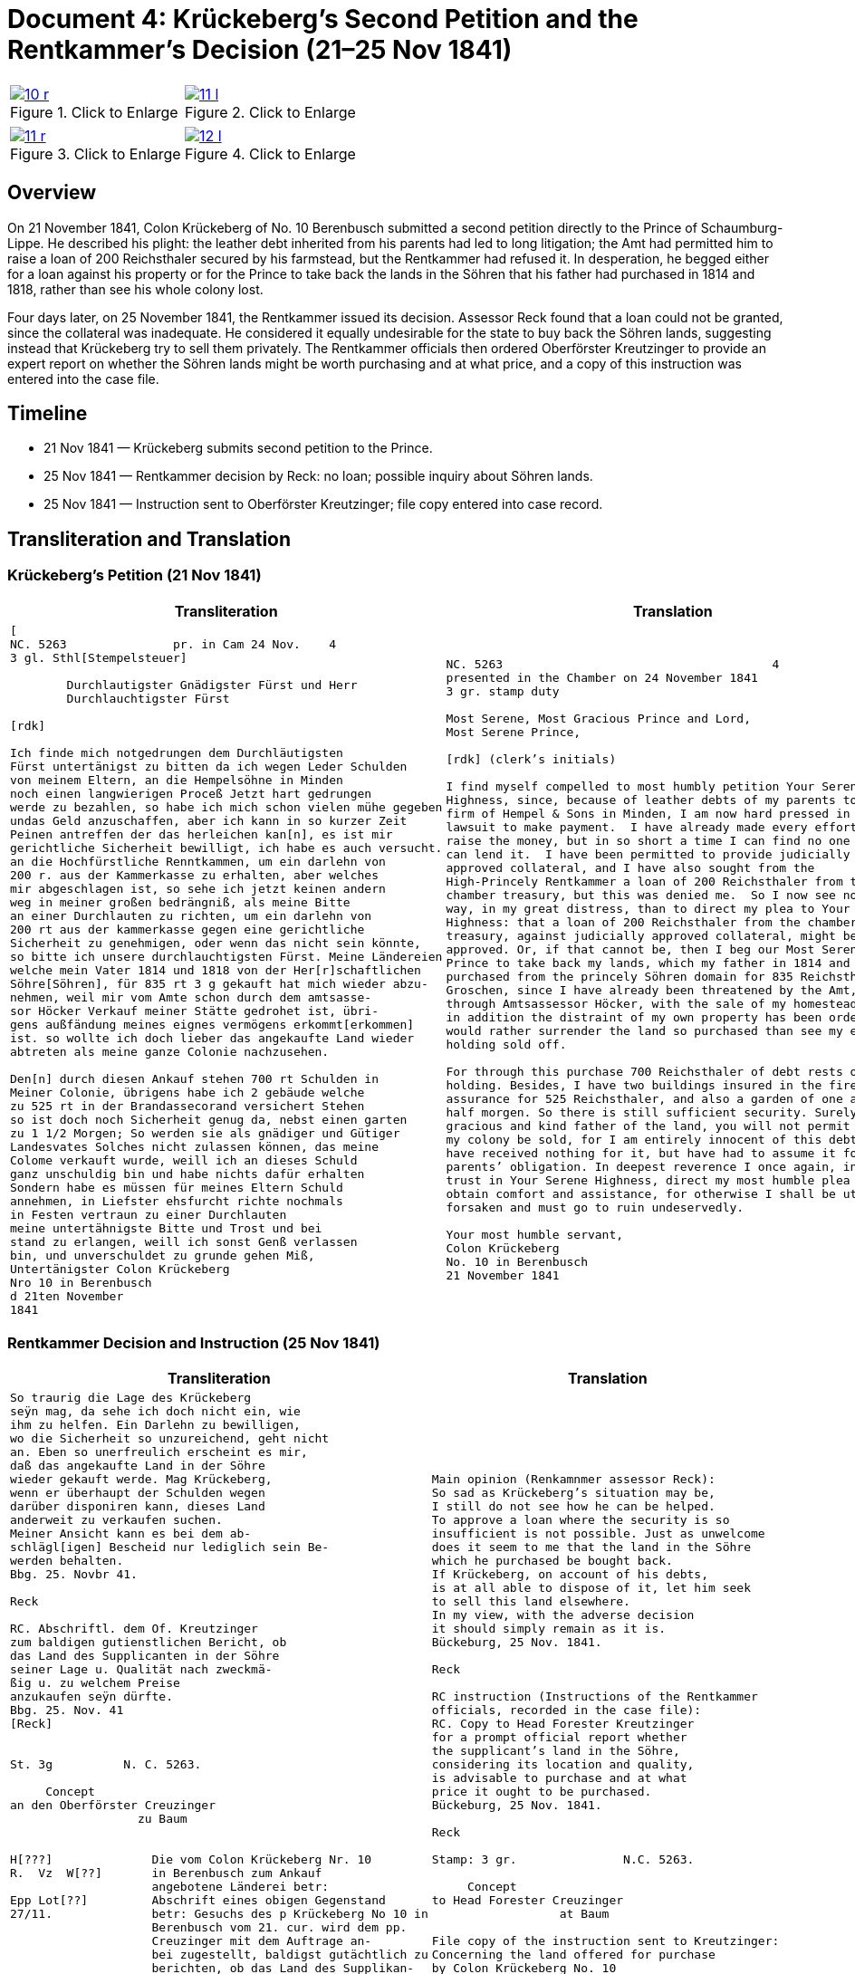 = Document 4: Krückeberg’s Second Petition and the Rentkammer’s Decision (21–25 Nov 1841)

:page-role: wide

[options="noheader",cols="1a,1a",frame=none,grid=none]
|===
|image::10-r.png[title="Click to Enlarge",scale=50,link=self]
|image::11-l.png[title="Click to Enlarge",scale=50,link=self]
|===
[options="noheader",cols="1a,1a",frame=none,grid=none]
|===
|image::11-r.png[title="Click to Enlarge",scale=50,link=self]
|image::12-l.png[title="Click to Enlarge",scale=50,link=self]
|===

[role="section-narrow"]
== Overview

On 21 November 1841, Colon Krückeberg of No. 10 Berenbusch submitted a second petition directly to the Prince of
Schaumburg-Lippe. He described his plight: the leather debt inherited from his parents had led to long litigation;
the Amt had permitted him to raise a loan of 200 Reichsthaler secured by his farmstead, but the Rentkammer had
refused it. In desperation, he begged either for a loan against his property or for the Prince to take back the
lands in the Söhren that his father had purchased in 1814 and 1818, rather than see his whole colony lost.

Four days later, on 25 November 1841, the Rentkammer issued its decision. Assessor Reck found that a loan could not
be granted, since the collateral was inadequate. He considered it equally undesirable for the state to buy back the
Söhren lands, suggesting instead that Krückeberg try to sell them privately. The Rentkammer officials then ordered
Oberförster Kreutzinger to provide an expert report on whether the Söhren lands might be worth purchasing and at
what price, and a copy of this instruction was entered into the case file.

== Timeline

* 21 Nov 1841 — Krückeberg submits second petition to the Prince.  
* 25 Nov 1841 — Rentkammer decision by Reck: no loan; possible inquiry about Söhren lands.  
* 25 Nov 1841 — Instruction sent to Oberförster Kreutzinger; file copy entered into case record.  

== Transliteration and Translation

=== Krückeberg’s Petition (21 Nov 1841)

[cols="1a,1a",frame=none,grid=none]
|===
|Transliteration|Translation

|
[literal,subs="verbatim,quotes"]
....
[
NC. 5263               pr. in Cam 24 Nov.    4
3 gl. Sthl[Stempelsteuer]

        Durchlautigster Gnädigster Fürst und Herr
        Durchlauchtigster Fürst

[rdk]

Ich finde mich notgedrungen dem Durchläutigsten
Fürst untertänigst zu bitten da ich wegen Leder Schulden
von meinem Eltern, an die Hempelsöhne in Minden
noch einen langwierigen Proceß Jetzt hart gedrungen
werde zu bezahlen, so habe ich mich schon vielen mühe gegeben
undas Geld anzuschaffen, aber ich kann in so kurzer Zeit
Peinen antreffen der das herleichen kan[n], es ist mir
gerichtliche Sicherheit bewilligt, ich habe es auch versucht.
an die Hochfürstliche Renntkammen, um ein darlehn von
200 r. aus der Kammerkasse zu erhalten, aber welches
mir abgeschlagen ist, so sehe ich jetzt keinen andern
weg in meiner großen bedrängniß, als meine Bitte
an einer Durchlauten zu richten, um ein darlehn von
200 rt aus der kammerkasse gegen eine gerichtliche
Sicherheit zu genehmigen, oder wenn das nicht sein könnte,
so bitte ich unsere durchlauchtigsten Fürst. Meine Ländereien
welche mein Vater 1814 und 1818 von der Her[r]schaftlichen
Söhre[Söhren], für 835 rt 3 g gekauft hat mich wieder abzu-
nehmen, weil mir vom Amte schon durch dem amtsasse-
sor Höcker Verkauf meiner Stätte gedrohet ist, übri-
gens außfändung meines eignes vermögens erkommt[erkommen]
ist. so wollte ich doch lieber das angekaufte Land wieder
abtreten als meine ganze Colonie nachzusehen.

Den[n] durch diesen Ankauf stehen 700 rt Schulden in
Meiner Colonie, übrigens habe ich 2 gebäude welche
zu 525 rt in der Brandassecorand versichert Stehen
so ist doch noch Sicherheit genug da, nebst einen garten
zu 1 1/2 Morgen; So werden sie als gnädiger und Gütiger
Landesvates Solches nicht zulassen können, das meine
Colome verkauft wurde, weill ich an dieses Schuld
ganz unschuldig bin und habe nichts dafür erhalten
Sondern habe es müssen für meines Eltern Schuld
annehmen, in Liefster ehsfurcht richte nochmals
in Festen vertraun zu einer Durchlauten
meine untertähnigste Bitte und Trost und bei
stand zu erlangen, weill ich sonst Genß verlassen
bin, und unverschuldet zu grunde gehen Miß,
Untertänigster Colon Krückeberg
Nro 10 in Berenbusch
d 21ten November
1841
....

|
[verse]
____
NC. 5263                                      4
presented in the Chamber on 24 November 1841        
3 gr. stamp duty

Most Serene, Most Gracious Prince and Lord, 
Most Serene Prince, 

[rdk] (clerk’s initials)

I find myself compelled to most humbly petition Your Serene
Highness, since, because of leather debts of my parents to the
firm of Hempel & Sons in Minden, I am now hard pressed in a long
lawsuit to make payment.  I have already made every effort to
raise the money, but in so short a time I can find no one who
can lend it.  I have been permitted to provide judicially
approved collateral, and I have also sought from the
High-Princely Rentkammer a loan of 200 Reichsthaler from the
chamber treasury, but this was denied me.  So I now see no other
way, in my great distress, than to direct my plea to Your Serene
Highness: that a loan of 200 Reichsthaler from the chamber
treasury, against judicially approved collateral, might be
approved. Or, if that cannot be, then I beg our Most Serene
Prince to take back my lands, which my father in 1814 and 1818
purchased from the princely Söhren domain for 835 Reichsthaler 3
Groschen, since I have already been threatened by the Amt,
through Amtsassessor Höcker, with the sale of my homestead, and
in addition the distraint of my own property has been ordered. I
would rather surrender the land so purchased than see my entire
holding sold off. 

For through this purchase 700 Reichsthaler of debt rests on my
holding. Besides, I have two buildings insured in the fire
assurance for 525 Reichsthaler, and also a garden of one and a
half morgen. So there is still sufficient security. Surely, as
gracious and kind father of the land, you will not permit that
my colony be sold, for I am entirely innocent of this debt and
have received nothing for it, but have had to assume it for my
parents’ obligation. In deepest reverence I once again, in firm
trust in Your Serene Highness, direct my most humble plea to
obtain comfort and assistance, for otherwise I shall be utterly
forsaken and must go to ruin undeservedly. 

Your most humble servant, 
Colon Krückeberg  
No. 10 in Berenbusch  
21 November 1841
____
|===

=== Rentkammer Decision and Instruction (25 Nov 1841)

[cols="1a,1a",frame=none]
|===
|Transliteration|Translation

|
[literal,subs="verbatim,quotes"]
....
So traurig die Lage des Krückeberg
seÿn mag, da sehe ich doch nicht ein, wie
ihm zu helfen. Ein Darlehn zu bewilligen,
wo die Sicherheit so unzureichend, geht nicht
an. Eben so unerfreulich erscheint es mir,
daß das angekaufte Land in der Söhre
wieder gekauft werde. Mag Krückeberg,
wenn er überhaupt der Schulden wegen
darüber disponiren kann, dieses Land
anderweit zu verkaufen suchen.
Meiner Ansicht kann es bei dem ab-
schlägl[igen] Bescheid nur lediglich sein Be-
werden behalten.
Bbg. 25. Novbr 41.

Reck

RC. Abschriftl. dem Of. Kreutzinger
zum baldigen gutienstlichen Bericht, ob
das Land des Supplicanten in der Söhre
seiner Lage u. Qualität nach zweckmä-
ßig u. zu welchem Preise
anzukaufen seÿn dürfte.
Bbg. 25. Nov. 41
[Reck]


St. 3g          N. C. 5263.

     Concept                         
an den Oberförster Creuzinger        
                  zu Baum            
                                     

H[???]              Die vom Colon Krückeberg Nr. 10         
R.  Vz  W[??]       in Berenbusch zum Ankauf                     
                    angebotene Länderei betr:               
Epp Lot[??]         Abschrift eines obigen Gegenstand
27/11.              betr: Gesuchs des p Krückeberg No 10 in    
                    Berenbusch vom 21. cur. wird dem pp.
                    Creuzinger mit dem Auftrage an-
                    bei zugestellt, baldigst gutächtlich zu
                    berichten, ob das Land des Supplikan-
                    ten in der Söhre seiner Lage und
                    Qualität nach zweckmäßig und
                    zu welchem Preise angekaufen
                    sein dürfte.
                    Bburg 25. Novbr 1841.
                    F. p.
                    Lm           L



                    An
                    den
                    Durchlauchtigsten
                    Gnädigsten Regierenden
                    Fürst
                    und Landes Herren
....

|
[verse]
____
Main opinion (Renkamnmer assessor Reck):
So sad as Krückeberg’s situation may be,
I still do not see how he can be helped.
To approve a loan where the security is so
insufficient is not possible. Just as unwelcome
does it seem to me that the land in the Söhre
which he purchased be bought back.
If Krückeberg, on account of his debts,
is at all able to dispose of it, let him seek
to sell this land elsewhere.
In my view, with the adverse decision
it should simply remain as it is.
Bückeburg, 25 Nov. 1841.

Reck

RC instruction (Instructions of the Rentkammer
officials, recorded in the case file):
RC. Copy to Head Forester Kreutzinger
for a prompt official report whether
the supplicant’s land in the Söhre,
considering its location and quality,
is advisable to purchase and at what
price it ought to be purchased.
Bückeburg, 25 Nov. 1841.

Reck

Stamp: 3 gr.               N.C. 5263.

     Concept
to Head Forester Creuzinger
                  at Baum

File copy of the instruction sent to Kreutzinger:
Concerning the land offered for purchase
by Colon Krückeberg No. 10
in Berenbusch:
Copy of the above-mentioned matter,
concerning the petition of said Krückeberg
No. 10 in Berenbusch of the 21st of this month,
is to be referred to Creu–

H[?]   R.   Vz   W[?]

Epp Lot[?]
27/11
____
|===


